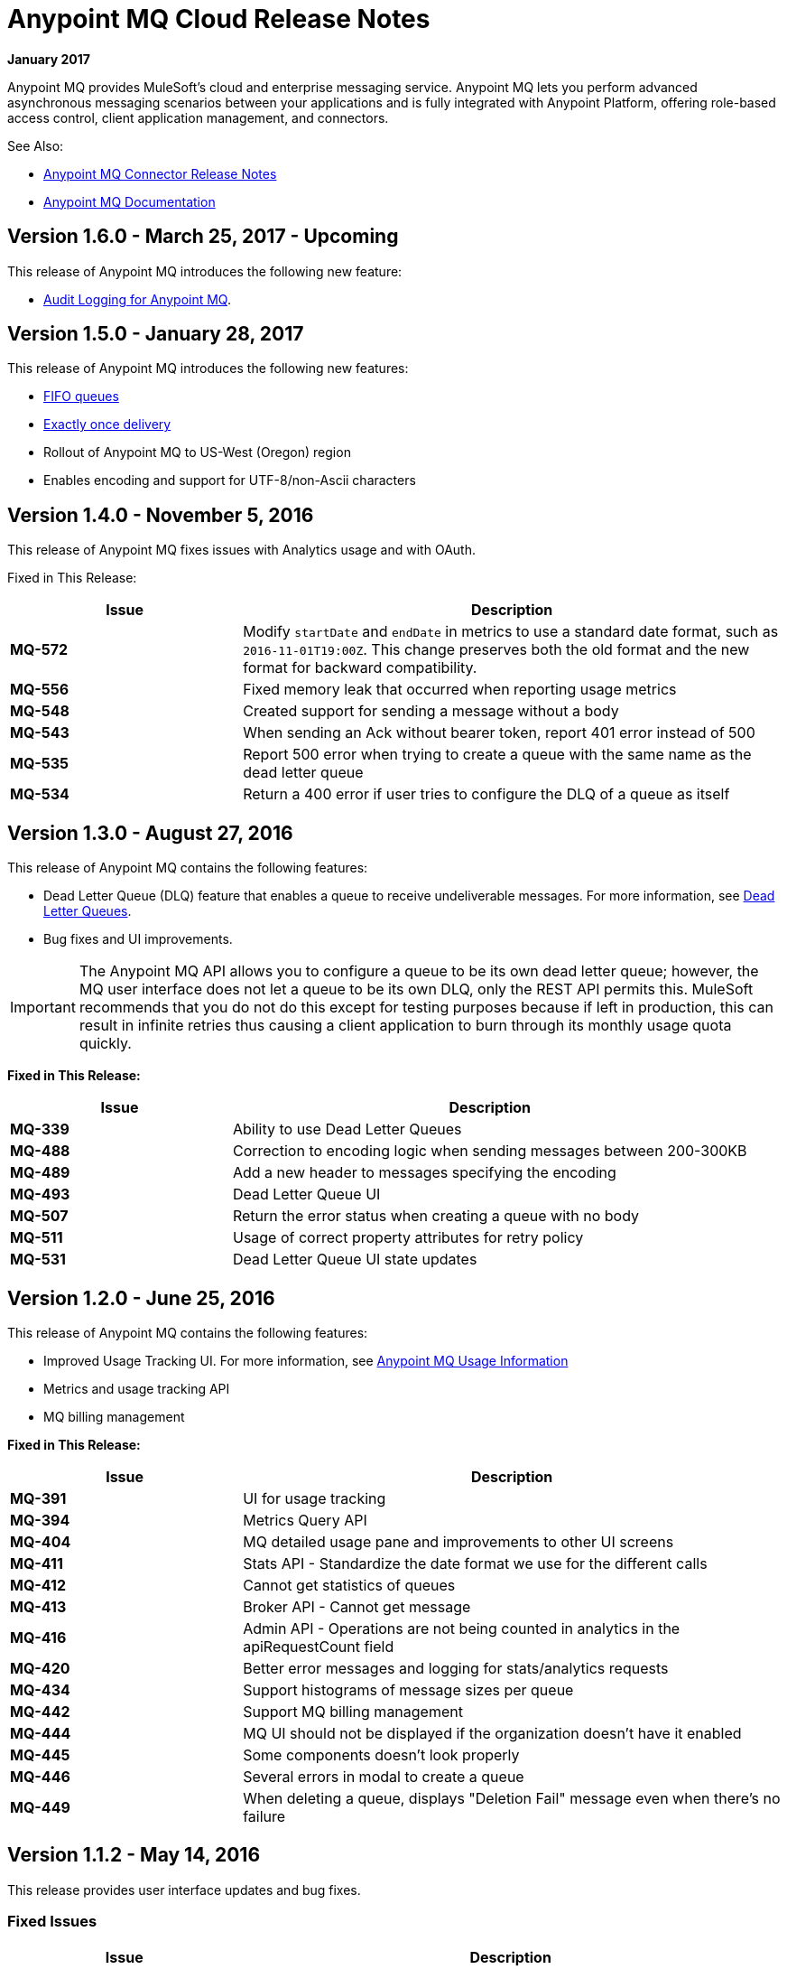= Anypoint MQ Cloud Release Notes
:keywords: mq, release, notes

*January 2017*

Anypoint MQ provides MuleSoft’s cloud and enterprise messaging service. Anypoint MQ lets you perform advanced asynchronous messaging scenarios between your applications and is fully integrated with Anypoint Platform, offering role-based access control, client application management, and connectors.

See Also:

* link:/release-notes/mq-connector-release-notes[Anypoint MQ Connector Release Notes]
* link:/anypoint-mq[Anypoint MQ Documentation]

== Version 1.6.0 - March 25, 2017 - Upcoming

This release of Anypoint MQ introduces the following new feature:

* link:/access-management/audit-logging#to-query-audit-logging-for-anypoint-mq[Audit Logging for Anypoint MQ].

== Version 1.5.0 - January 28, 2017

This release of Anypoint MQ introduces the following new features:

* link:/anypoint-mq/mq-queues#fifoqueues[FIFO queues] 
* link:/anypoint-mq/mq-queues#about-fifo-exactly-once-delivery[Exactly once delivery]
* Rollout of Anypoint MQ to US-West (Oregon) region
* Enables encoding and support for UTF-8/non-Ascii characters

== Version 1.4.0 - November 5, 2016

This release of Anypoint MQ fixes issues with Analytics usage and with OAuth.

Fixed in This Release:

[%header,cols="30s,70a"]
|===
|Issue |Description
|MQ-572 |Modify `startDate` and `endDate` in metrics to use a standard date format, such as `2016-11-01T19:00Z`. This change
preserves both the old format and the new format for backward compatibility.
|MQ-556 |Fixed memory leak that occurred when reporting usage metrics
|MQ-548 |Created support for sending a message without a body
|MQ-543 |When sending an Ack without bearer token, report 401 error instead of 500
|MQ-535 |Report 500 error when trying to create a queue with the same name as the dead letter queue
|MQ-534 |Return a 400 error if user tries to configure the DLQ of a queue as itself
|===

== Version 1.3.0 - August 27, 2016

This release of Anypoint MQ contains the following features:

* Dead Letter Queue (DLQ) feature that enables a queue to receive undeliverable messages. For more information, see
link:/anypoint-mq/mq-queues#dead-letter-queues[Dead Letter Queues].
* Bug fixes and UI improvements.

[IMPORTANT]
====
The Anypoint MQ API allows you to configure a queue to be its own dead letter queue; however, the MQ user interface does not let a queue to be its own DLQ, only the REST API permits this. MuleSoft recommends that you do not do this except for testing purposes because if left in production, this can result in infinite retries thus causing a client application to burn through its monthly usage quota quickly.
====

*Fixed in This Release:*

[%header,cols="30s,70a"]
|===
|Issue |Description
|MQ-339 |Ability to use Dead Letter Queues
|MQ-488 |Correction to encoding logic when sending messages between 200-300KB
|MQ-489 |Add a new header to messages specifying the encoding
|MQ-493 |Dead Letter Queue UI
|MQ-507 |Return the error status when creating a queue with no body
|MQ-511 |Usage of correct property attributes for retry policy
|MQ-531 |Dead Letter Queue UI state updates
|===

== Version 1.2.0 - June 25, 2016

This release of Anypoint MQ contains the following features:

* Improved Usage Tracking UI. For more information, see link:/anypoint-mq/mq-usage[Anypoint MQ Usage Information]
* Metrics and usage tracking API
* MQ billing management

*Fixed in This Release:*

[%header,cols="30s,70a"]
|===
|Issue |Description
|MQ-391 |UI for usage tracking
|MQ-394 |Metrics Query API
|MQ-404 |MQ detailed usage pane and improvements to other UI screens
|MQ-411 |Stats API - Standardize the date format we use for the different calls
|MQ-412 |Cannot get statistics of queues
|MQ-413 |Broker API - Cannot get message
|MQ-416 |Admin API - Operations are not being counted in analytics in the apiRequestCount field
|MQ-420 |Better error messages and logging for stats/analytics requests
|MQ-434 |Support histograms of message sizes per queue
|MQ-442 |Support MQ billing management
|MQ-444 |MQ UI should not be displayed if the organization doesn't have it enabled
|MQ-445 |Some components doesn't look properly
|MQ-446 |Several errors in modal to create a queue
|MQ-449 |When deleting a queue, displays "Deletion Fail" message even when there's no failure
|===


== Version 1.1.2 - May 14, 2016

This release provides user interface updates and bug fixes.

=== Fixed Issues

[%header,cols="30s,70a"]
|===
|Issue |Description
|MQ-327 |Message browser list should not be ordered by message ID
|MQ-357 |Add IDs to HTML elements for test automation
|MQ-374 |[UI] Exchange Settings are not visible as soon as the user access to the details
|MQ-385 |Integrate notifications with analytics for billing
|MQ-388 |[UI][Chrome] unreadable list of queues during the creation of an exchange
|===

== Version 1.1.0 - May 5, 2016

This release is the General Availability release for Anypoint MQ.

=== Features

This release includes these features:

* Users can view and track their MQ usage.
* 10 MB maximum message size limitation is now enforced.
* Updated API error and return codes reflect the proper status.

=== Fixed in This Release

[%header,cols="30s,70a"]
|===
|Issue |Description
|MQ-201 |(Admin API) The system returns 204 ok even when the org ID doesn't exist
|MQ-205 |Enforced maximum message size limit to 10 MB
|MQ-241 |Exchange historical statistics as delta from 0
|MQ-301 |Ability to count delivered/received messages
|MQ-306 |Request to non-existing API returns bad error message
|===

== Version 1.0.1 - January 23, 2016

Features:

* Anypoint MQ now supports use with Internet Explorer 11.

== Version 1.0.0 - December 21, 2015

This release includes the following capabilities:

* Queues and Message Exchanges: Send messages to queues, pull messages from queues, create a message exchange to perform pub/sub scenarios and send a message to multiple queues. Management console: monitor queue statistics, purge queues, and see how many messages are in flight via the management console.
* Anypoint MQ connector: Send/receive messages from any Mule application, whether it’s deployed in CloudHub or used in a hybrid scenario and deployed on-premises.
* Client management: Create client applications tokens.
* Large payloads: Anypoint MQ supports payloads up to 10 MB in size.
* Disaster recovery and multi-data center availability: Anypoint MQ provides persistent data storage across multiple data centers, ensuring that it can handle data center outages and have full disaster recovery.
* Encrypted queues: Queue data can optionally be encrypted, ensuring that companies can be compliant with their data at rest policies.

== Known Issues

* None

NOTE: For known issues affecting only the Anypoint MQ connector, see link:/release-notes/mq-connector-release-notes#known-issues[Anypoint MQ Connector Release Notes].

== See Also

* link:/anypoint-mq[Anypoint MQ]
